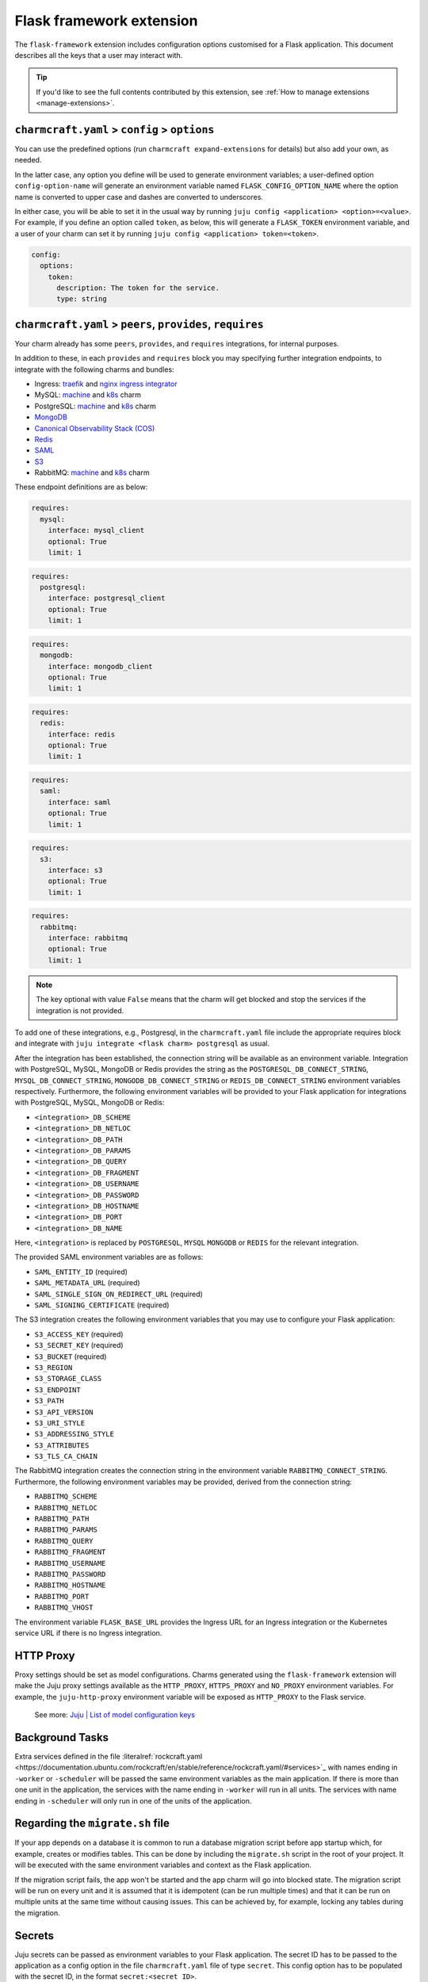 .. _flask-framework-extension:


Flask framework extension
=========================

The ``flask-framework`` extension includes configuration options
customised for a Flask application. This document describes all the keys
that a user may interact with.

.. tip::

    If you'd like to see the full contents contributed by this extension,
    see :ref:`How to manage extensions <manage-extensions>`.


``charmcraft.yaml`` > ``config`` > ``options``
----------------------------------------------

You can use the predefined options (run ``charmcraft expand-extensions``
for details) but also add your own, as needed.

In the latter case, any option you define will be used to generate
environment variables; a user-defined option ``config-option-name`` will
generate an environment variable named ``FLASK_CONFIG_OPTION_NAME``
where the option name is converted to upper case and dashes are
converted to underscores.

In either case, you will be able to set it in the usual way by running
``juju config <application> <option>=<value>``. For example, if you
define an option called ``token``, as below, this will generate a
``FLASK_TOKEN`` environment variable, and a user of your charm can set
it by running ``juju config <application> token=<token>``.

.. code-block:: yaml

    config:
      options:
        token:
          description: The token for the service.
          type: string


``charmcraft.yaml`` > ``peers``, ``provides``, ``requires``
-----------------------------------------------------------

Your charm already has some ``peers``, ``provides``, and ``requires``
integrations, for internal purposes.

.. dropdown:: Expand to view pre-loaded integrations

    .. code-block:: yaml

        peers:
          secret-storage:
            interface: secret-storage
        provides:
          metrics-endpoint:
            interface: prometheus_scrape
          grafana-dashboard:
            interface: grafana_dashboard
        requires:
          logging:
            interface: loki_push_api
          ingress:
            interface: ingress
            limit: 1

In addition to these, in each ``provides`` and ``requires`` block you
may specifying further integration endpoints, to integrate with the
following charms and bundles:

- Ingress: `traefik <https://charmhub.io/traefik-k8s>`__ and `nginx
  ingress integrator <https://charmhub.io/nginx-ingress-integrator>`__
- MySQL: `machine <https://charmhub.io/mysql>`__ and
  `k8s <https://charmhub.io/mysql-k8s>`__ charm
- PostgreSQL: `machine <https://charmhub.io/postgresql>`__ and
  `k8s <https://charmhub.io/postgresql-k8s>`__ charm
- `MongoDB <https://charmhub.io/mongodb>`__
- `Canonical Observability Stack
  (COS) <https://charmhub.io/cos-lite>`__
- `Redis <https://charmhub.io/redis-k8s>`__
- `SAML <https://charmhub.io/saml-integrator>`__
- `S3 <https://charmhub.io/s3-integrator>`__
- RabbitMQ: `machine <https://charmhub.io/rabbitmq-server>`__ and
  `k8s <https://charmhub.io/rabbitmq-k8s>`__ charm

These endpoint definitions are as below:

.. code-block:: yaml

    requires:
      mysql:
        interface: mysql_client
        optional: True
        limit: 1

.. code-block:: yaml

    requires:
      postgresql:
        interface: postgresql_client
        optional: True
        limit: 1

.. code-block:: yaml

    requires:
      mongodb:
        interface: mongodb_client
        optional: True
        limit: 1

.. code-block:: yaml

    requires:
      redis:
        interface: redis
        optional: True
        limit: 1

.. code-block:: yaml

    requires:
      saml:
        interface: saml
        optional: True
        limit: 1

.. code-block:: yaml

    requires:
      s3:
        interface: s3
        optional: True
        limit: 1

.. code-block:: yaml

    requires:
      rabbitmq:
        interface: rabbitmq
        optional: True
        limit: 1

.. note::

    The key optional with value ``False`` means that the charm will
    get blocked and stop the services if the integration is not provided.

To add one of these integrations, e.g., Postgresql, in the
``charmcraft.yaml`` file include the appropriate requires block and
integrate with ``juju integrate <flask charm> postgresql`` as usual.

After the integration has been established, the connection string will
be available as an environment variable. Integration with PostgreSQL,
MySQL, MongoDB or Redis provides the string as the
``POSTGRESQL_DB_CONNECT_STRING``, ``MYSQL_DB_CONNECT_STRING``,
``MONGODB_DB_CONNECT_STRING`` or ``REDIS_DB_CONNECT_STRING`` environment
variables respectively. Furthermore, the following environment variables
will be provided to your Flask application for integrations with
PostgreSQL, MySQL, MongoDB or Redis:

- ``<integration>_DB_SCHEME``
- ``<integration>_DB_NETLOC``
- ``<integration>_DB_PATH``
- ``<integration>_DB_PARAMS``
- ``<integration>_DB_QUERY``
- ``<integration>_DB_FRAGMENT``
- ``<integration>_DB_USERNAME``
- ``<integration>_DB_PASSWORD``
- ``<integration>_DB_HOSTNAME``
- ``<integration>_DB_PORT``
- ``<integration>_DB_NAME``

Here, ``<integration>`` is replaced by ``POSTGRESQL``, ``MYSQL``
``MONGODB`` or ``REDIS`` for the relevant integration.

The provided SAML environment variables are as follows:

- ``SAML_ENTITY_ID`` (required)
- ``SAML_METADATA_URL`` (required)
- ``SAML_SINGLE_SIGN_ON_REDIRECT_URL`` (required)
- ``SAML_SIGNING_CERTIFICATE`` (required)

The S3 integration creates the following environment variables that you
may use to configure your Flask application:

- ``S3_ACCESS_KEY`` (required)
- ``S3_SECRET_KEY`` (required)
- ``S3_BUCKET`` (required)
- ``S3_REGION``
- ``S3_STORAGE_CLASS``
- ``S3_ENDPOINT``
- ``S3_PATH``
- ``S3_API_VERSION``
- ``S3_URI_STYLE``
- ``S3_ADDRESSING_STYLE``
- ``S3_ATTRIBUTES``
- ``S3_TLS_CA_CHAIN``

The RabbitMQ integration creates the connection string in the
environment variable ``RABBITMQ_CONNECT_STRING``. Furthermore, the
following environment variables may be provided, derived from the
connection string:

- ``RABBITMQ_SCHEME``
- ``RABBITMQ_NETLOC``
- ``RABBITMQ_PATH``
- ``RABBITMQ_PARAMS``
- ``RABBITMQ_QUERY``
- ``RABBITMQ_FRAGMENT``
- ``RABBITMQ_USERNAME``
- ``RABBITMQ_PASSWORD``
- ``RABBITMQ_HOSTNAME``
- ``RABBITMQ_PORT``
- ``RABBITMQ_VHOST``

The environment variable ``FLASK_BASE_URL`` provides the Ingress URL for
an Ingress integration or the Kubernetes service URL if there is no
Ingress integration.


HTTP Proxy
----------

Proxy settings should be set as model configurations. Charms generated
using the ``flask-framework`` extension will make the Juju proxy
settings available as the ``HTTP_PROXY``, ``HTTPS_PROXY`` and
``NO_PROXY`` environment variables. For example, the ``juju-http-proxy``
environment variable will be exposed as ``HTTP_PROXY`` to the Flask
service.

    See more: `Juju | List of model configuration keys <https://juju.is/docs/juju/list-of-model-configuration-keys>`_


Background Tasks
----------------

Extra services defined in the file
:literalref:`rockcraft.yaml <https://documentation.ubuntu.com/rockcraft/en/stable/reference/rockcraft.yaml/#services>`_
with names ending in ``-worker`` or ``-scheduler`` will be passed the
same environment variables as the main application. If there is more
than one unit in the application, the services with the name ending in
``-worker`` will run in all units. The services with name ending in
``-scheduler`` will only run in one of the units of the application.


Regarding the ``migrate.sh`` file
---------------------------------

If your app depends on a database it is common to run a database
migration script before app startup which, for example, creates or
modifies tables. This can be done by including the ``migrate.sh`` script
in the root of your project. It will be executed with the same
environment variables and context as the Flask application.

If the migration script fails, the app won't be started and the app
charm will go into blocked state. The migration script will be run on
every unit and it is assumed that it is idempotent (can be run multiple
times) and that it can be run on multiple units at the same time without
causing issues. This can be achieved by, for example, locking any tables
during the migration.


Secrets
-------

Juju secrets can be passed as environment variables to your Flask
application. The secret ID has to be passed to the application as a
config option in the file ``charmcraft.yaml`` file of type ``secret``.
This config option has to be populated with the secret ID, in the format
``secret:<secret ID>``.

The environment variable name passed to the application will be:

.. code-block:: bash

    FLASK_<config option name>_<key inside the secret>

The ``<config option name>`` and ``<key inside the secret>`` keywords in
the environment variable name will have the hyphens replaced by
underscores and all the letters capitalised.

   See more: `Secret <https://juju.is/docs/juju/secret>`_
